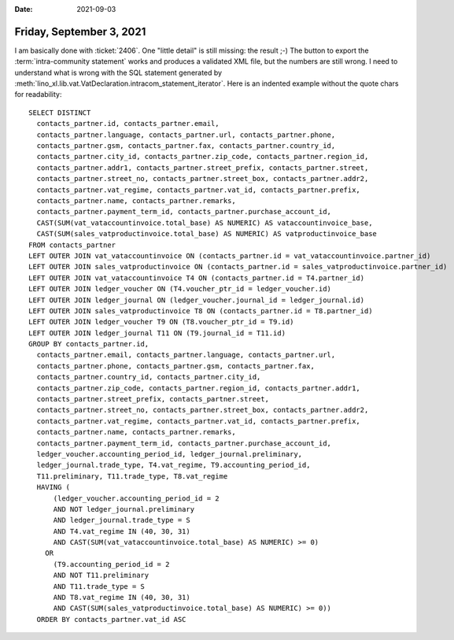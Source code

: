 :date: 2021-09-03

=========================
Friday, September 3, 2021
=========================

I am basically done with :ticket:`2406`.  One "little detail" is still missing:
the result ;-) The button to export the :term:`intra-community statement` works
and produces a validated XML file, but the numbers are still wrong.  I need to
understand what is wrong with the SQL statement generated by
:meth:`lino_xl.lib.vat.VatDeclaration.intracom_statement_iterator`. Here is an
indented example without the quote chars for readability::

  SELECT DISTINCT
    contacts_partner.id, contacts_partner.email,
    contacts_partner.language, contacts_partner.url, contacts_partner.phone,
    contacts_partner.gsm, contacts_partner.fax, contacts_partner.country_id,
    contacts_partner.city_id, contacts_partner.zip_code, contacts_partner.region_id,
    contacts_partner.addr1, contacts_partner.street_prefix, contacts_partner.street,
    contacts_partner.street_no, contacts_partner.street_box, contacts_partner.addr2,
    contacts_partner.vat_regime, contacts_partner.vat_id, contacts_partner.prefix,
    contacts_partner.name, contacts_partner.remarks,
    contacts_partner.payment_term_id, contacts_partner.purchase_account_id,
    CAST(SUM(vat_vataccountinvoice.total_base) AS NUMERIC) AS vataccountinvoice_base,
    CAST(SUM(sales_vatproductinvoice.total_base) AS NUMERIC) AS vatproductinvoice_base
  FROM contacts_partner
  LEFT OUTER JOIN vat_vataccountinvoice ON (contacts_partner.id = vat_vataccountinvoice.partner_id)
  LEFT OUTER JOIN sales_vatproductinvoice ON (contacts_partner.id = sales_vatproductinvoice.partner_id)
  LEFT OUTER JOIN vat_vataccountinvoice T4 ON (contacts_partner.id = T4.partner_id)
  LEFT OUTER JOIN ledger_voucher ON (T4.voucher_ptr_id = ledger_voucher.id)
  LEFT OUTER JOIN ledger_journal ON (ledger_voucher.journal_id = ledger_journal.id)
  LEFT OUTER JOIN sales_vatproductinvoice T8 ON (contacts_partner.id = T8.partner_id)
  LEFT OUTER JOIN ledger_voucher T9 ON (T8.voucher_ptr_id = T9.id)
  LEFT OUTER JOIN ledger_journal T11 ON (T9.journal_id = T11.id)
  GROUP BY contacts_partner.id,
    contacts_partner.email, contacts_partner.language, contacts_partner.url,
    contacts_partner.phone, contacts_partner.gsm, contacts_partner.fax,
    contacts_partner.country_id, contacts_partner.city_id,
    contacts_partner.zip_code, contacts_partner.region_id, contacts_partner.addr1,
    contacts_partner.street_prefix, contacts_partner.street,
    contacts_partner.street_no, contacts_partner.street_box, contacts_partner.addr2,
    contacts_partner.vat_regime, contacts_partner.vat_id, contacts_partner.prefix,
    contacts_partner.name, contacts_partner.remarks,
    contacts_partner.payment_term_id, contacts_partner.purchase_account_id,
    ledger_voucher.accounting_period_id, ledger_journal.preliminary,
    ledger_journal.trade_type, T4.vat_regime, T9.accounting_period_id,
    T11.preliminary, T11.trade_type, T8.vat_regime
    HAVING (
        (ledger_voucher.accounting_period_id = 2
        AND NOT ledger_journal.preliminary
        AND ledger_journal.trade_type = S
        AND T4.vat_regime IN (40, 30, 31)
        AND CAST(SUM(vat_vataccountinvoice.total_base) AS NUMERIC) >= 0)
      OR
        (T9.accounting_period_id = 2
        AND NOT T11.preliminary
        AND T11.trade_type = S
        AND T8.vat_regime IN (40, 30, 31)
        AND CAST(SUM(sales_vatproductinvoice.total_base) AS NUMERIC) >= 0))
    ORDER BY contacts_partner.vat_id ASC
